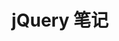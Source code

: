 #+TITLE:      jQuery 笔记

* 目录                                                    :TOC_4_gh:noexport:
